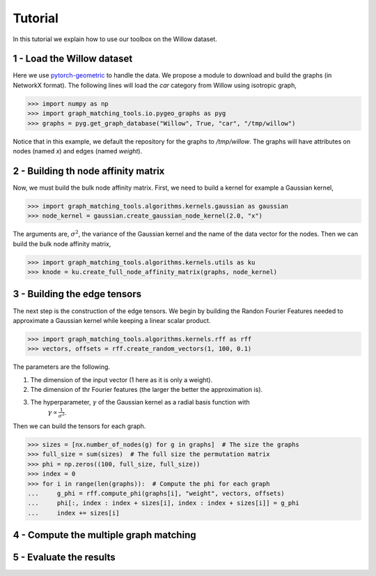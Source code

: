 Tutorial
========

In this tutorial we explain how to use our toolbox on the Willow dataset.

1 - Load the Willow dataset
---------------------------

Here we use `pytorch-geometric <https://pytorch-geometric.readthedocs.io>`_ to handle the data.
We propose a module to download and build the graphs (in NetworkX format).
The following lines will load the *car* category from Willow using isotropic graph,

>>> import numpy as np
>>> import graph_matching_tools.io.pygeo_graphs as pyg
>>> graphs = pyg.get_graph_database("Willow", True, "car", "/tmp/willow")

Notice that in this example, we default the repository for the graphs to */tmp/willow*. The graphs
will have attributes on nodes (named *x*) and edges (named *weight*).


2 - Building th node affinity matrix
------------------------------------

Now, we must build the bulk node affinity matrix. First, we need to build a kernel for example
a Gaussian kernel,

>>> import graph_matching_tools.algorithms.kernels.gaussian as gaussian
>>> node_kernel = gaussian.create_gaussian_node_kernel(2.0, "x")

The arguments are, :math:`\sigma^2`, the variance of the Gaussian kernel and the name of the data
vector for the nodes. Then we can build the bulk node affinity matrix,

>>> import graph_matching_tools.algorithms.kernels.utils as ku
>>> knode = ku.create_full_node_affinity_matrix(graphs, node_kernel)

3 - Building the edge tensors
-----------------------------

The next step is the construction of the edge tensors. We begin by building the Randon Fourier Features needed to
approximate a Gaussian kernel while keeping a linear scalar product.

>>> import graph_matching_tools.algorithms.kernels.rff as rff
>>> vectors, offsets = rff.create_random_vectors(1, 100, 0.1)

The parameters are the following.

1. The dimension of the input vector (1 here as it is only a weight).
2. The dimension of thr Fourier features (the larger the better the approximation is).
3. The hyperparameter, :math:`\gamma` of the Gaussian kernel as a radial basis function with
    :math:`\gamma\propto\frac{1}{\sigma^2}`.

Then we can build the tensors for each graph.

>>> sizes = [nx.number_of_nodes(g) for g in graphs]  # The size the graphs
>>> full_size = sum(sizes)  # The full size the permutation matrix
>>> phi = np.zeros((100, full_size, full_size))
>>> index = 0
>>> for i in range(len(graphs)):  # Compute the phi for each graph
...     g_phi = rff.compute_phi(graphs[i], "weight", vectors, offsets)
...     phi[:, index : index + sizes[i], index : index + sizes[i]] = g_phi
...     index += sizes[i]


4 - Compute the multiple graph matching
---------------------------------------

5 - Evaluate the results
------------------------
